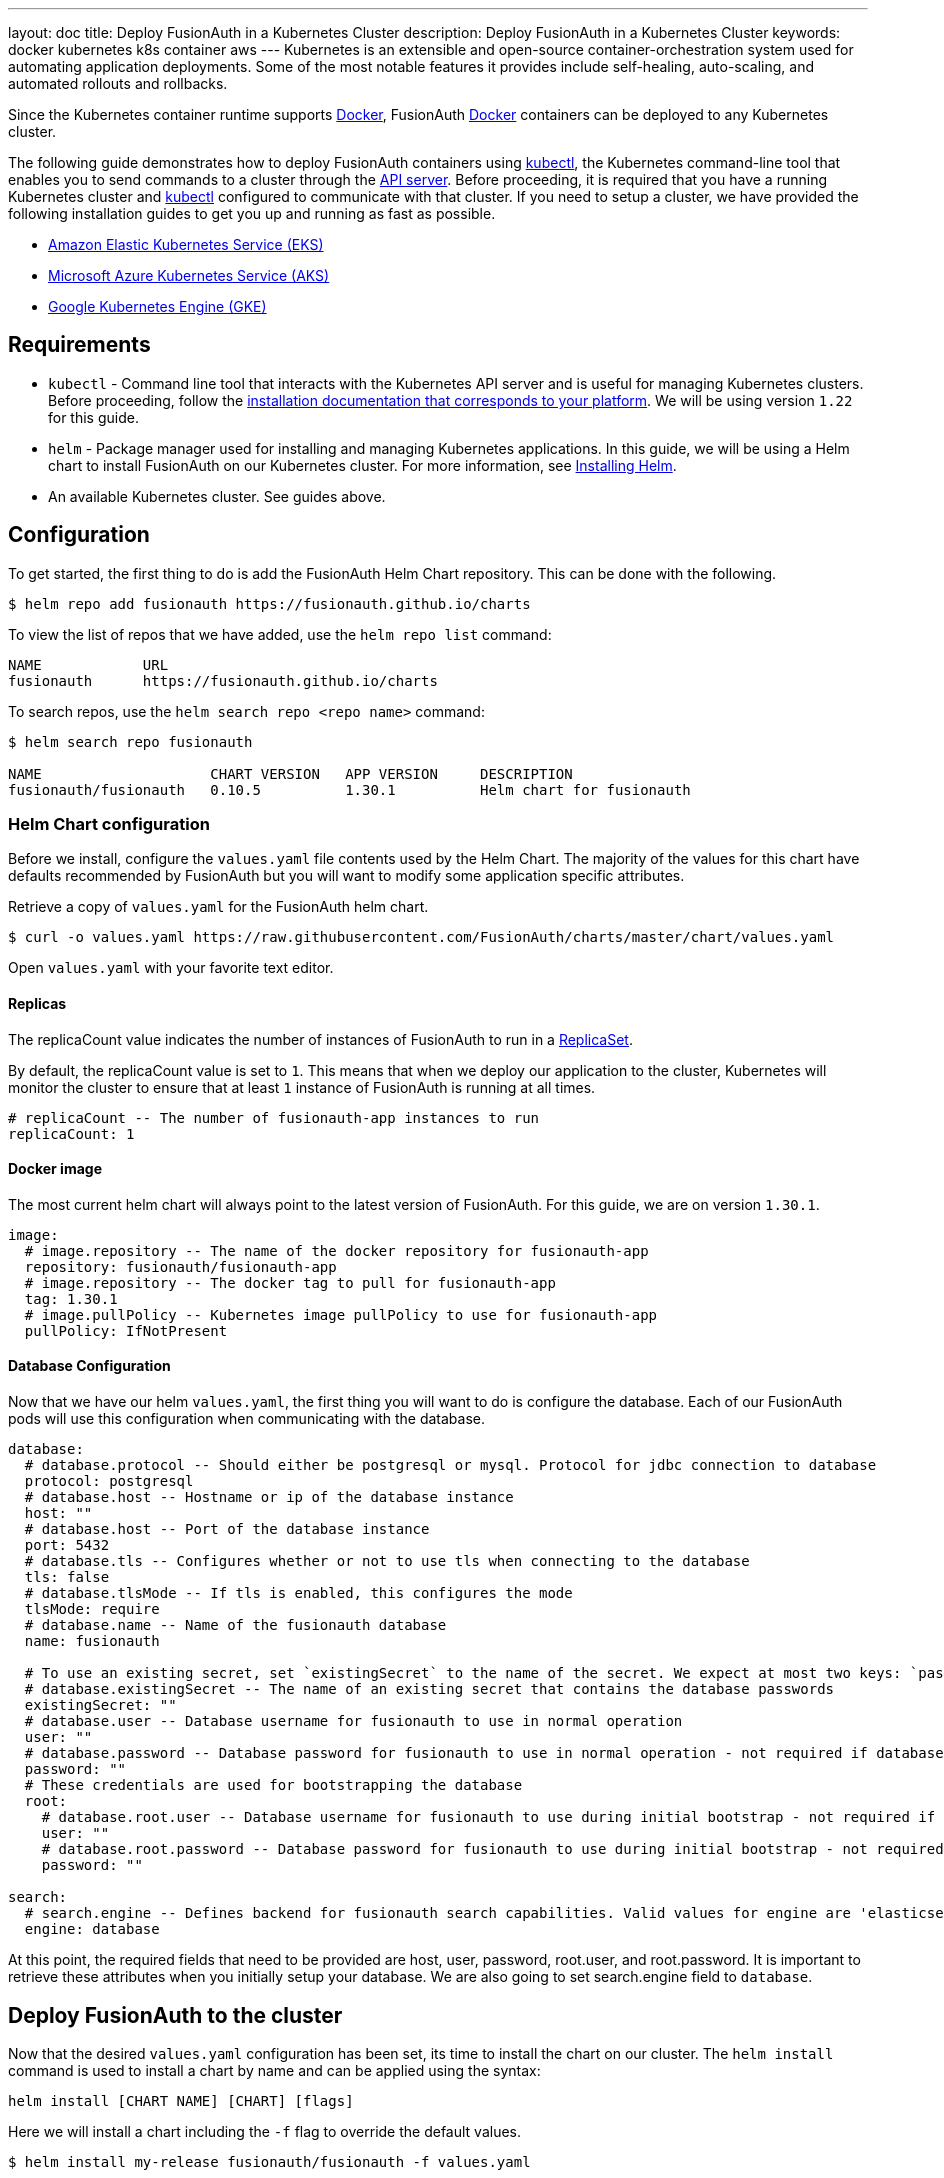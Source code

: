 ---
layout: doc
title: Deploy FusionAuth in a Kubernetes Cluster
description: Deploy FusionAuth in a Kubernetes Cluster
keywords: docker kubernetes k8s container aws
---
Kubernetes is an extensible and open-source container-orchestration system used for automating application deployments. Some of the most notable features it provides include self-healing, auto-scaling, and automated rollouts and rollbacks.

Since the Kubernetes container runtime supports link:../docker[Docker], FusionAuth link:../docker[Docker] containers can be deployed to any Kubernetes cluster.

The following guide demonstrates how to deploy FusionAuth containers using link:https://kubernetes.io/docs/tasks/tools/[kubectl], the Kubernetes command-line tool that enables you to send commands to a cluster through the link:https://kubernetes.io/docs/reference/command-line-tools-reference/kube-apiserver/[API server].
Before proceeding, it is required that you have a running Kubernetes cluster and link:https://kubernetes.io/docs/tasks/tools/[kubectl] configured to communicate with that cluster. If you need to setup a cluster, we have provided the following installation guides to get you up and running as fast as possible.

* link:setup/eks[Amazon Elastic Kubernetes Service (EKS)]
* link:setup/aks[Microsoft Azure Kubernetes Service (AKS)]
* link:setup/gke[Google Kubernetes Engine (GKE)]

== Requirements

* `kubectl` - Command line tool that interacts with the Kubernetes API server and is useful for managing Kubernetes clusters. Before proceeding, follow the https://kubernetes.io/docs/tasks/tools/[installation documentation that corresponds to your platform].
We will be using version `1.22` for this guide.
* `helm` - Package manager used for installing and managing Kubernetes applications. In this guide, we will be using a Helm chart to install FusionAuth on our Kubernetes cluster. For more information, see link:https://helm.sh/docs/intro/install/[Installing Helm].
* An available Kubernetes cluster. See guides above.

== Configuration

To get started, the first thing to do is add the FusionAuth Helm Chart repository. This can be done with the following.

```bash
$ helm repo add fusionauth https://fusionauth.github.io/charts
```

To view the list of repos that we have added, use the `helm repo list` command:
```
NAME      	URL
fusionauth	https://fusionauth.github.io/charts
```

To search repos, use the `helm search repo <repo name>` command:
```
$ helm search repo fusionauth

NAME                 	CHART VERSION	APP VERSION	DESCRIPTION
fusionauth/fusionauth	0.10.5       	1.30.1     	Helm chart for fusionauth
```

=== Helm Chart configuration

Before we install, configure the `values.yaml` file contents used by the Helm Chart. The majority of the values for this chart have defaults recommended by FusionAuth but you will want to modify some application specific attributes.

Retrieve a copy of `values.yaml` for the FusionAuth helm chart.

```bash
$ curl -o values.yaml https://raw.githubusercontent.com/FusionAuth/charts/master/chart/values.yaml
```

Open `values.yaml` with your favorite text editor.

==== Replicas

The [field]#replicaCount# value indicates the number of instances of FusionAuth to run in a link:https://kubernetes.io/docs/concepts/workloads/controllers/replicaset/[ReplicaSet].

By default, the [field]#replicaCount# value is set to `1`. This means that when we deploy our application to the cluster, Kubernetes will monitor the cluster to ensure that at least `1` instance of FusionAuth is running at all times.

```yaml
# replicaCount -- The number of fusionauth-app instances to run
replicaCount: 1
```

==== Docker image

The most current helm chart will always point to the latest version of FusionAuth. For this guide, we are on version `1.30.1`.

```yaml
image:
  # image.repository -- The name of the docker repository for fusionauth-app
  repository: fusionauth/fusionauth-app
  # image.repository -- The docker tag to pull for fusionauth-app
  tag: 1.30.1
  # image.pullPolicy -- Kubernetes image pullPolicy to use for fusionauth-app
  pullPolicy: IfNotPresent
```

==== Database Configuration

Now that we have our helm `values.yaml`, the first thing you will want to do is configure the database. Each of our FusionAuth pods will use this configuration when communicating with the database.

```yaml
database:
  # database.protocol -- Should either be postgresql or mysql. Protocol for jdbc connection to database
  protocol: postgresql
  # database.host -- Hostname or ip of the database instance
  host: ""
  # database.host -- Port of the database instance
  port: 5432
  # database.tls -- Configures whether or not to use tls when connecting to the database
  tls: false
  # database.tlsMode -- If tls is enabled, this configures the mode
  tlsMode: require
  # database.name -- Name of the fusionauth database
  name: fusionauth

  # To use an existing secret, set `existingSecret` to the name of the secret. We expect at most two keys: `password` is required. `rootpassword` is only required if `database.root.user` is set.
  # database.existingSecret -- The name of an existing secret that contains the database passwords
  existingSecret: ""
  # database.user -- Database username for fusionauth to use in normal operation
  user: ""
  # database.password -- Database password for fusionauth to use in normal operation - not required if database.existingSecret is configured
  password: ""
  # These credentials are used for bootstrapping the database
  root:
    # database.root.user -- Database username for fusionauth to use during initial bootstrap - not required if you have manually bootstrapped your database
    user: ""
    # database.root.password -- Database password for fusionauth to use during initial bootstrap - not required if database.existingSecret is configured
    password: ""

search:
  # search.engine -- Defines backend for fusionauth search capabilities. Valid values for engine are 'elasticsearch' or 'database'.
  engine: database
```

At this point, the required fields that need to be provided are [field]#host#, [field]#user#, [field]#password#, [field]#root.user#, and [field]#root.password#. It is important to retrieve these attributes when you initially setup your database.
We are also going to set [field]#search.engine# field to `database`.

== Deploy FusionAuth to the cluster

Now that the desired `values.yaml` configuration has been set, its time to install the chart on our cluster. The `helm install` command is used to install a chart by name and can be applied using the syntax:

```
helm install [CHART NAME] [CHART] [flags]
```

Here we will install a chart including the `-f` flag to override the default values.

```bash
$ helm install my-release fusionauth/fusionauth -f values.yaml
```

Alternatively, values can be overridden using the `set` command using key/value pairs.

```bash
$ helm install my-release fusionauth/fusionauth \                                                                                            ✔  4s  brett@fusionauth.io@fusionauth-example.us-west-1.eksctl.io ○
  --set replicaCount=1 \
  --set database.host=fusionauth-eks-example.ceeh9yeyi3hf.us-west-1.rds.amazonaws.com \
  --set database.user=fusionauth \
  --set database.password=hkaLBM3RVnyYeYeqE3WI1w2e4Avpy0Wd5O3s3 \
  --set database.root.user=postgres \
  --set database.root.password=foobarbaz \
  --set search.engine=database \
```

[NOTE.info]
====
Include the flag `--dry-run` if you would like to view the generated template before installing the template.
====

If the previous command was successful, you should see output similar to the following.

```
NAME: my-release
LAST DEPLOYED: Sun Oct 10 19:23:41 2021
NAMESPACE: default
STATUS: deployed
REVISION: 1
NOTES:
1. Get the application URL by running these commands:
  export SVC_NAME=$(kubectl get svc --namespace default -l "app.kubernetes.io/name=fusionauth,app.kubernetes.io/instance=my-release" -o jsonpath="{.items[0].metadata.name}")
  echo "Visit http://127.0.0.1:9011 to use your application"
  kubectl port-forward svc/$SVC_NAME 9011:9011
```

We can also get the status of our deployment by using `kubectl`.

```
$ kubectl get deployments -o wide
...
NAME                    READY   UP-TO-DATE   AVAILABLE   AGE     CONTAINERS   IMAGES                             SELECTOR
my-release-fusionauth   1/1     1            1           4m16s   fusionauth   fusionauth/fusionauth-app:1.30.1   app.kubernetes.io/instance=my-release,app.kubernetes.io/name=fusionauth
```

Finally, its time to verify our deployment via the browser. As instructed by the output above, we will create a proxy enabling us to connect to the cluster from localhost.

```
Forwarding from 127.0.0.1:9011 -> 9011
```

Navigate to http://localhost:9011

image::installation-guides/kubernetes/fa-success.png[FusionAuth index,width=1200,role=shadowed bottom-cropped]

Congratulations! You have now successfully deployed FusionAuth to a Kubernetes cluster.